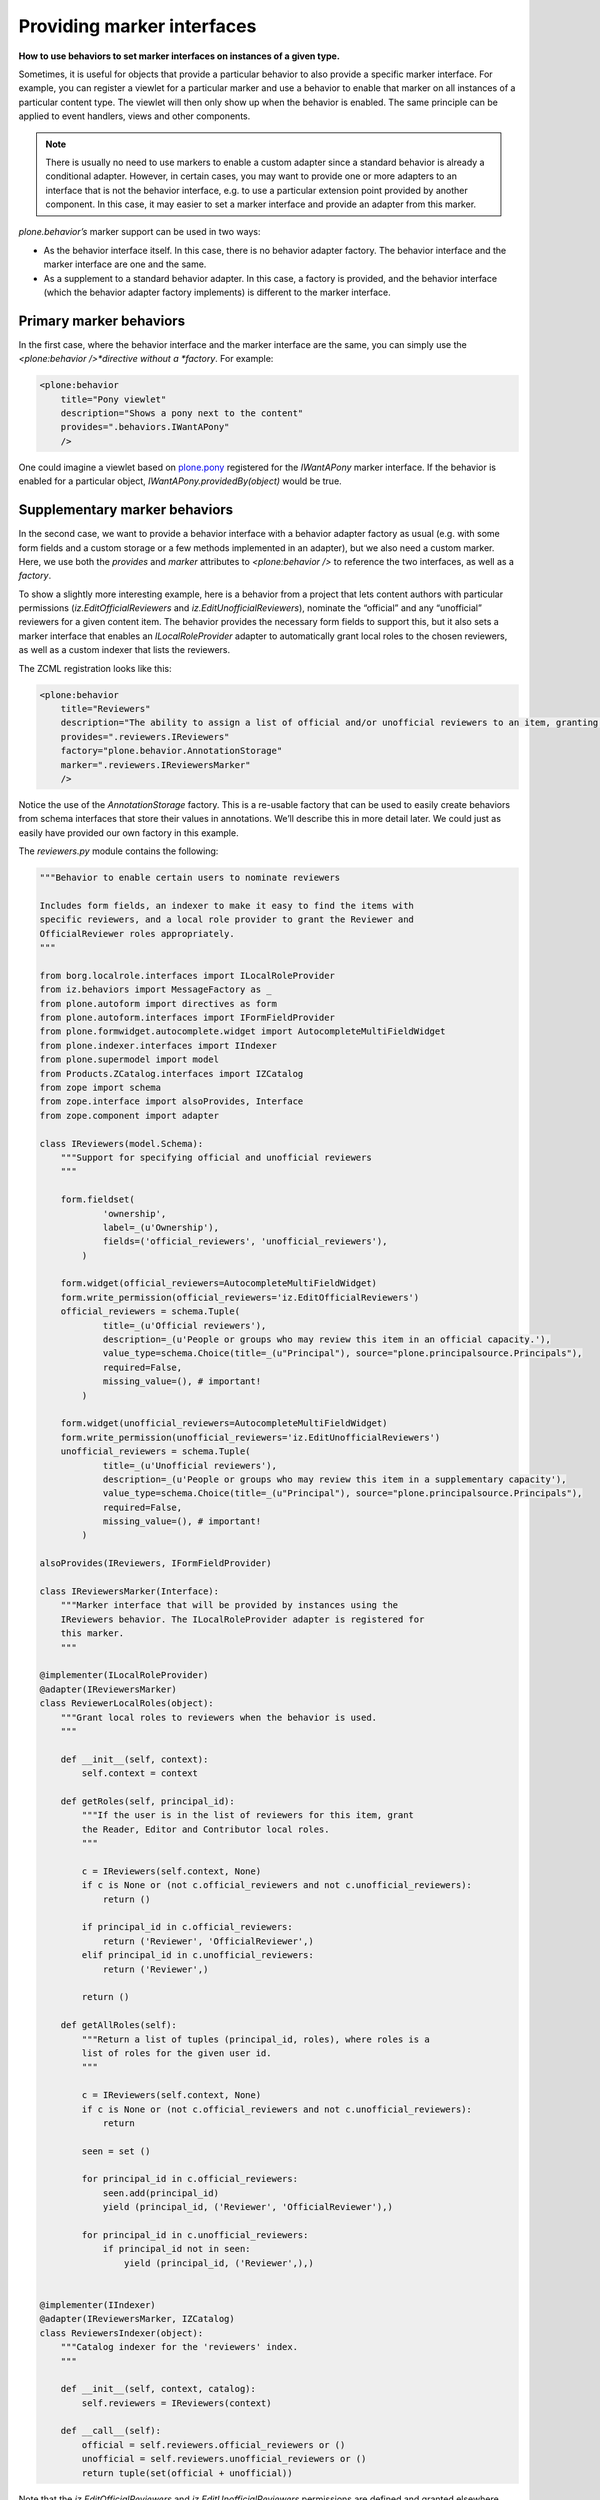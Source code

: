 Providing marker interfaces
=============================

**How to use behaviors to set marker interfaces on instances of a given type.**

Sometimes, it is useful for objects that provide a particular behavior
to also provide a specific marker interface. For example, you can
register a viewlet for a particular marker and use a behavior to enable
that marker on all instances of a particular content type. The viewlet
will then only show up when the behavior is enabled. The same principle
can be applied to event handlers, views and other components.

.. note::
    There is usually no need to use markers to enable a custom adapter since
    a standard behavior is already a conditional adapter. However, in
    certain cases, you may want to provide one or more adapters to an
    interface that is not the behavior interface, e.g. to use a particular
    extension point provided by another component. In this case, it may
    easier to set a marker interface and provide an adapter from this
    marker.

*plone.behavior’s* marker support can be used in two ways:

-  As the behavior interface itself. In this case, there is no behavior
   adapter factory. The behavior interface and the marker interface are
   one and the same.
-  As a supplement to a standard behavior adapter. In this case, a
   factory is provided, and the behavior interface (which the behavior
   adapter factory implements) is different to the marker interface.

Primary marker behaviors
------------------------

In the first case, where the behavior interface and the marker interface
are the same, you can simply use the *<plone:behavior />*directive
without a *factory*. For example:

.. code-block:: xml

        <plone:behavior
            title="Pony viewlet"
            description="Shows a pony next to the content"
            provides=".behaviors.IWantAPony"
            />

One could imagine a viewlet based on `plone.pony`_ registered for the
*IWantAPony* marker interface. If the behavior is enabled for a
particular object, *IWantAPony.providedBy(object)* would be true.

Supplementary marker behaviors
------------------------------

In the second case, we want to provide a behavior interface with a
behavior adapter factory as usual (e.g. with some form fields and a
custom storage or a few methods implemented in an adapter), but we also
need a custom marker. Here, we use both the *provides* and *marker*
attributes to *<plone:behavior />* to reference the two interfaces, as
well as a *factory*.

To show a slightly more interesting example, here is a behavior from a
project that lets content authors with particular permissions
(*iz.EditOfficialReviewers* and *iz.EditUnofficialReviewers*), nominate
the “official” and any “unofficial” reviewers for a given content item.
The behavior provides the necessary form fields to support this, but it
also sets a marker interface that enables an *ILocalRoleProvider*
adapter to automatically grant local roles to the chosen reviewers, as
well as a custom indexer that lists the reviewers.

The ZCML registration looks like this:

.. code-block:: xml

        <plone:behavior
            title="Reviewers"
            description="The ability to assign a list of official and/or unofficial reviewers to an item, granting those users special powers."
            provides=".reviewers.IReviewers"
            factory="plone.behavior.AnnotationStorage"
            marker=".reviewers.IReviewersMarker"
            />

Notice the use of the *AnnotationStorage* factory. This is a re-usable
factory that can be used to easily create behaviors from schema
interfaces that store their values in annotations. We’ll describe this
in more detail later. We could just as easily have provided our own
factory in this example.

The *reviewers.py* module contains the following:

.. code-block:: python

    """Behavior to enable certain users to nominate reviewers

    Includes form fields, an indexer to make it easy to find the items with
    specific reviewers, and a local role provider to grant the Reviewer and
    OfficialReviewer roles appropriately.
    """

    from borg.localrole.interfaces import ILocalRoleProvider
    from iz.behaviors import MessageFactory as _
    from plone.autoform import directives as form
    from plone.autoform.interfaces import IFormFieldProvider
    from plone.formwidget.autocomplete.widget import AutocompleteMultiFieldWidget
    from plone.indexer.interfaces import IIndexer
    from plone.supermodel import model
    from Products.ZCatalog.interfaces import IZCatalog
    from zope import schema
    from zope.interface import alsoProvides, Interface
    from zope.component import adapter

    class IReviewers(model.Schema):
        """Support for specifying official and unofficial reviewers
        """

        form.fieldset(
                'ownership',
                label=_(u'Ownership'),
                fields=('official_reviewers', 'unofficial_reviewers'),
            )

        form.widget(official_reviewers=AutocompleteMultiFieldWidget)
        form.write_permission(official_reviewers='iz.EditOfficialReviewers')
        official_reviewers = schema.Tuple(
                title=_(u'Official reviewers'),
                description=_(u'People or groups who may review this item in an official capacity.'),
                value_type=schema.Choice(title=_(u"Principal"), source="plone.principalsource.Principals"),
                required=False,
                missing_value=(), # important!
            )

        form.widget(unofficial_reviewers=AutocompleteMultiFieldWidget)
        form.write_permission(unofficial_reviewers='iz.EditUnofficialReviewers')
        unofficial_reviewers = schema.Tuple(
                title=_(u'Unofficial reviewers'),
                description=_(u'People or groups who may review this item in a supplementary capacity'),
                value_type=schema.Choice(title=_(u"Principal"), source="plone.principalsource.Principals"),
                required=False,
                missing_value=(), # important!
            )

    alsoProvides(IReviewers, IFormFieldProvider)

    class IReviewersMarker(Interface):
        """Marker interface that will be provided by instances using the
        IReviewers behavior. The ILocalRoleProvider adapter is registered for
        this marker.
        """

    @implementer(ILocalRoleProvider)
    @adapter(IReviewersMarker)
    class ReviewerLocalRoles(object):
        """Grant local roles to reviewers when the behavior is used.
        """

        def __init__(self, context):
            self.context = context

        def getRoles(self, principal_id):
            """If the user is in the list of reviewers for this item, grant
            the Reader, Editor and Contributor local roles.
            """

            c = IReviewers(self.context, None)
            if c is None or (not c.official_reviewers and not c.unofficial_reviewers):
                return ()

            if principal_id in c.official_reviewers:
                return ('Reviewer', 'OfficialReviewer',)
            elif principal_id in c.unofficial_reviewers:
                return ('Reviewer',)

            return ()

        def getAllRoles(self):
            """Return a list of tuples (principal_id, roles), where roles is a
            list of roles for the given user id.
            """

            c = IReviewers(self.context, None)
            if c is None or (not c.official_reviewers and not c.unofficial_reviewers):
                return

            seen = set ()

            for principal_id in c.official_reviewers:
                seen.add(principal_id)
                yield (principal_id, ('Reviewer', 'OfficialReviewer'),)

            for principal_id in c.unofficial_reviewers:
                if principal_id not in seen:
                    yield (principal_id, ('Reviewer',),)


    @implementer(IIndexer)
    @adapter(IReviewersMarker, IZCatalog)
    class ReviewersIndexer(object):
        """Catalog indexer for the 'reviewers' index.
        """

        def __init__(self, context, catalog):
            self.reviewers = IReviewers(context)

        def __call__(self):
            official = self.reviewers.official_reviewers or ()
            unofficial = self.reviewers.unofficial_reviewers or ()
            return tuple(set(official + unofficial))

Note that the *iz.EditOfficialReviewers* and
*iz.EditUnofficialReviewers* permissions are defined and granted
elsewhere.

We need to register these components in *configure.zcml*:

.. code-block:: xml

    <adapter factory=".reviewers.ReviewerLocalRoles" name="iz.behaviors.reviewers" />
    <adapter factory=".reviewers.ReviewersIndexer" name="reviewers" />


This is quite a complex behavior, but hopefully you can see what’s going
on:

-  There is a standard schema interface, which includes form hints
   using *plone.autoform.directives* and is marked as an *IFormFieldProvider*.
   It uses *plone.formwidget.autocomplete* and *plone.principalsource*
   to implement the fields.
-  We define a marker interface (*IReviewersMarker*) and register this
   with the *marker* attribute of the *<plone:behavior />* directive.
-  We define and register an adapter from this marker to *ILocalRoles* from
   *borg.localrole*.
-  Similarly, we register a multi-adapter to *IIndexer*, as provided by
   *plone.indexer*.

Although this behavior provides a lot of functionality, it is no more
difficult for integrators to use than any other: they would simply list
the behavior interface (*iz.behaviors.reviewers.IReviewers* in this
case) in the FTI, and all this functionality comes to life. This is the
true power of behaviors: developers can bundle up complex functionality
into re-usable behaviors, which can then be enabled on a per-type basis
by integrators (or the same developers in lazier moments).

.. _plone.pony: http://pypi.python.org/pypi/plone.pony
